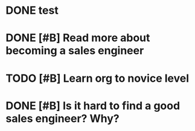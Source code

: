 
* DONE test
CLOSED: [2015-10-17 Sat 01:04]
* DONE [#B] Read more about becoming a sales engineer
CLOSED: [2015-10-27 Tue 18:43]
* TODO [#B] Learn org to novice level
* DONE [#B] Is it hard to find a good sales engineer? Why?
CLOSED: [2015-11-01 Sun 13:30]
